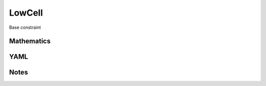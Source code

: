 LowCell
=========

Base constraint

.. image:: images/LowCell.svg

Mathematics
-----------



YAML
----

.. code-block:: yaml

    

Notes
-----


